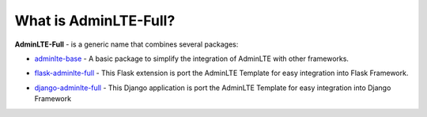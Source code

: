What is AdminLTE-Full?
======================

**AdminLTE-Full** - is a generic name that combines several packages:

* `adminlte-base <https://pypi.org/project/adminlte-base/>`_
  - A basic package to simplify the integration of AdminLTE with other frameworks.

  |Base-PyPI| |Base-LICENCE| |Base-STARS|

* `flask-adminlte-full <https://pypi.org/project/flask-adminlte-full/>`_
  - This Flask extension is port the AdminLTE Template for easy integration into Flask Framework.

  |Flask-PyPI| |Flask-LICENCE| |Flask-STARS|

* `django-adminlte-full <https://pypi.org/project/django-adminlte-full/>`_
  - This Django application is port the AdminLTE Template for easy integration into Django Framework

  |Django-PyPI| |Django-LICENCE| |Django-STARS|


.. |Base-PyPI| image:: https://img.shields.io/pypi/v/adminlte-base.svg
   :target: https://pypi.org/project/adminlte-base/
   :alt: Latest Version

.. |Base-LICENCE| image:: https://img.shields.io/github/license/kyzima-spb/adminlte-base.svg
   :target: https://github.com/kyzima-spb/adminlte-base/blob/master/LICENSE
   :alt: MIT

.. |Base-STARS| image:: https://img.shields.io/github/stars/kyzima-spb/adminlte-base.svg
   :target: https://github.com/kyzima-spb/adminlte-base/stargazers

.. |Flask-PyPI| image:: https://img.shields.io/pypi/v/flask-adminlte-full.svg
   :target: https://pypi.org/project/flask-adminlte-full/
   :alt: Latest Version

.. |Flask-LICENCE| image:: https://img.shields.io/github/license/kyzima-spb/flask-adminlte-full.svg
   :target: https://github.com/kyzima-spb/flask-adminlte-full/blob/master/LICENSE
   :alt: MIT

.. |Flask-STARS| image:: https://img.shields.io/github/stars/kyzima-spb/flask-adminlte-full.svg
   :target: https://github.com/kyzima-spb/flask-adminlte-full/stargazers

.. |Django-PyPI| image:: https://img.shields.io/pypi/v/django-adminlte-full.svg
   :target: https://pypi.org/project/django-adminlte-full/
   :alt: Latest Version

.. |Django-LICENCE| image:: https://img.shields.io/github/license/kyzima-spb/django-adminlte-full.svg
   :target: https://github.com/kyzima-spb/django-adminlte-full/blob/master/LICENSE
   :alt: MIT

.. |Django-STARS| image:: https://img.shields.io/github/stars/kyzima-spb/django-adminlte-full.svg
   :target: https://github.com/kyzima-spb/django-adminlte-full/stargazers
